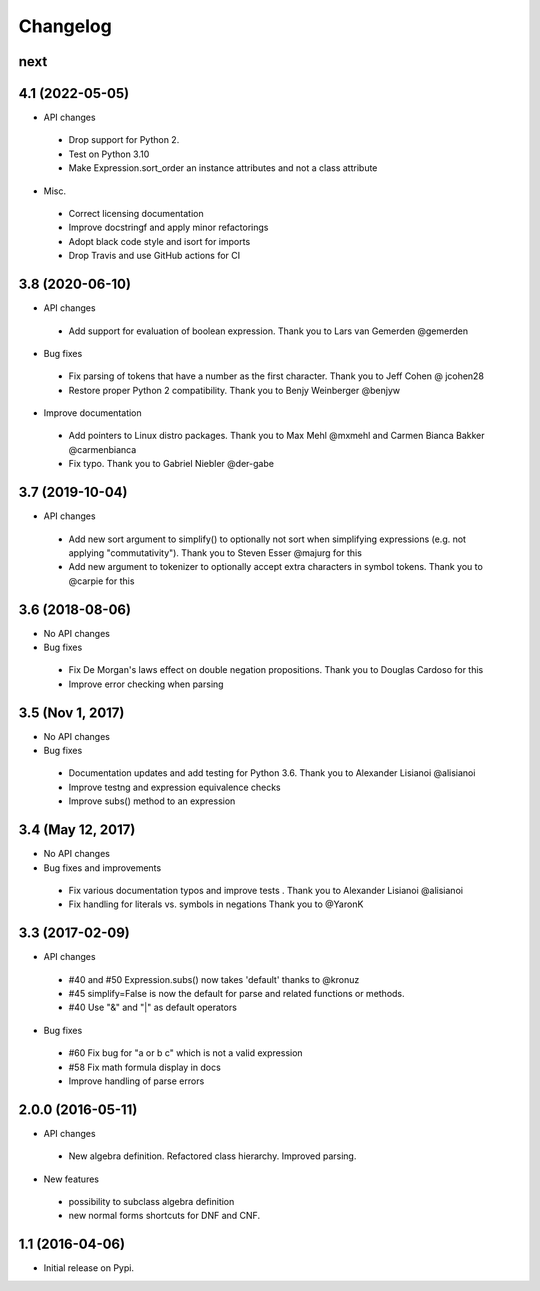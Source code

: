 
Changelog
=========


next
----


4.1 (2022-05-05)
----------------

* API changes

 * Drop support for Python 2.
 * Test on Python 3.10
 * Make Expression.sort_order an instance attributes and not a class attribute

* Misc.

 * Correct licensing documentation
 * Improve docstringf and apply minor refactorings
 * Adopt black code style and isort for imports
 * Drop Travis and use GitHub actions for CI


3.8 (2020-06-10)
----------------

* API changes

 * Add support for evaluation of boolean expression.
   Thank you to Lars van Gemerden @gemerden

* Bug fixes

 * Fix parsing of tokens that have a number as the first character. 
   Thank you to Jeff Cohen @ jcohen28
 * Restore proper Python 2 compatibility. 
   Thank you to Benjy Weinberger @benjyw

* Improve documentation

 * Add pointers to Linux distro packages.
   Thank you to Max Mehl @mxmehl and Carmen Bianca Bakker @carmenbianca
 * Fix typo.
   Thank you to Gabriel Niebler @der-gabe


3.7 (2019-10-04)
----------------

* API changes

 * Add new sort argument to simplify() to optionally not sort when simplifying
   expressions (e.g. not applying "commutativity"). Thank you to Steven Esser
   @majurg for this
 * Add new argument to tokenizer to optionally accept extra characters in symbol
   tokens. Thank you to @carpie for this


3.6 (2018-08-06)
----------------

* No API changes

* Bug fixes

 * Fix De Morgan's laws effect on double negation propositions. Thank you to Douglas Cardoso for this
 * Improve error checking when parsing


3.5 (Nov 1, 2017)
-----------------

* No API changes

* Bug fixes

 * Documentation updates and add testing for Python 3.6. Thank you to Alexander Lisianoi @alisianoi
 * Improve testng and expression equivalence checks
 * Improve subs() method to an expression 

 

3.4 (May 12, 2017)
------------------

* No API changes

* Bug fixes and improvements

 * Fix various documentation typos and improve tests . Thank you to Alexander Lisianoi @alisianoi
 * Fix handling for literals vs. symbols in negations Thank you to @YaronK


3.3 (2017-02-09)
----------------

* API changes

 * #40 and #50 Expression.subs() now takes 'default' thanks to @kronuz
 * #45 simplify=False is now the default for parse and related functions or methods.
 * #40 Use "&" and "|" as default operators

* Bug fixes

 * #60 Fix bug for "a or b c" which is not a valid expression
 * #58 Fix math formula display in docs
 * Improve handling of parse errors


2.0.0 (2016-05-11)
------------------

* API changes

 * New algebra definition. Refactored class hierarchy. Improved parsing.

* New features

 * possibility to subclass algebra definition
 * new normal forms shortcuts for DNF and CNF.


1.1 (2016-04-06)
------------------

* Initial release on Pypi.
